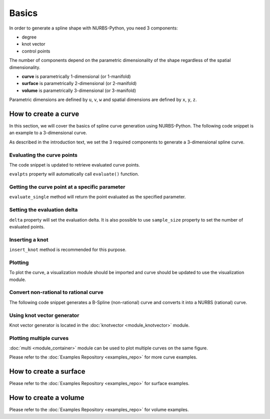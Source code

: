 Basics
^^^^^^
In order to generate a spline shape with NURBS-Python, you need 3 components:

* degree
* knot vector
* control points

The number of components depend on the parametric dimensionality of the shape regardless of the spatial dimensionality.

* **curve** is parametrically 1-dimensional (or 1-manifold)
* **surface** is parametrically 2-dimensional (or 2-manifold)
* **volume** is parametrically 3-dimensional (or 3-manifold)

Parametric dimensions are defined by ``u``, ``v``, ``w`` and spatial dimensions are defined by ``x``, ``y``, ``z``.

How to create a curve
=====================

In this section, we will cover the basics of spline curve generation using NURBS-Python. The following code snippet is
an example to a 3-dimensional curve.

.. code-block:: python
    :linenos:

    from geomdl import BSpline

    # Create the curve instance
    crv = BSpline.Curve()

    # Set degree
    crv.degree = 2

    # Set control points
    crv.ctrlpts = [[1, 0, 0], [1, 1, 0], [0, 1, 0]]

    # Set knot vector
    crv.knotvector = [0, 0, 0, 1, 1, 1]

As described in the introduction text, we set the 3 required components to generate a 3-dimensional spline curve.

Evaluating the curve points
---------------------------

The code snippet is updated to retrieve evaluated curve points.

.. code-block:: python
    :linenos:

    from geomdl import BSpline

    # Create the curve instance
    crv = BSpline.Curve()

    # Set degree
    crv.degree = 2

    # Set control points
    crv.ctrlpts = [[1, 0, 0], [1, 1, 0], [0, 1, 0]]

    # Set knot vector
    crv.knotvector = [0, 0, 0, 1, 1, 1]

    # Get curve points
    points = crv.evalpts

    # Do something with the evaluated points
    for pt in points:
        print(pt)

``evalpts`` property will automatically call ``evaluate()`` function.

Getting the curve point at a specific parameter
-----------------------------------------------

``evaluate_single`` method will return the point evaluated as the specified parameter.

.. code-block:: python
    :linenos:

    from geomdl import BSpline

    # Create the curve instance
    crv = BSpline.Curve()

    # Set degree
    crv.degree = 2

    # Set control points
    crv.ctrlpts = [[1, 0, 0], [1, 1, 0], [0, 1, 0]]

    # Set knot vector
    crv.knotvector = [0, 0, 0, 1, 1, 1]

    # Get curve point at u = 0.5
    point = crv.evaluate_single(0.5)


Setting the evaluation delta
----------------------------

``delta`` property will set the evaluation delta. It is also possible to use ``sample_size`` property to set the number
of evaluated points.

.. code-block:: python
    :linenos:

    from geomdl import BSpline

    # Create the curve instance
    crv = BSpline.Curve()

    # Set degree
    crv.degree = 2

    # Set control points
    crv.ctrlpts = [[1, 0, 0], [1, 1, 0], [0, 1, 0]]

    # Set knot vector
    crv.knotvector = [0, 0, 0, 1, 1, 1]

    # Set evaluation delta
    crv.delta = 0.005

    # Get evaluated points
    points_a = crv.evalpts

    # Update delta
    crv.delta = 0.1

    # The curve will be automatically re-evaluated
    points_b = crv.evalpts

Inserting a knot
----------------

``insert_knot`` method is recommended for this purpose.


.. code-block:: python
    :linenos:

    from geomdl import BSpline

    # Create the curve instance
    crv = BSpline.Curve()

    # Set degree
    crv.degree = 2

    # Set control points
    crv.ctrlpts = [[1, 0, 0], [1, 1, 0], [0, 1, 0]]

    # Set knot vector
    crv.knotvector = [0, 0, 0, 1, 1, 1]

    # Insert knot
    crv.insert_knot(0.5)

Plotting
--------

To plot the curve, a visualization module should be imported and curve should be updated to use the visualization
module.

.. code-block:: python
    :linenos:

    from geomdl import BSpline

    # Create the curve instance
    crv = BSpline.Curve()

    # Set degree
    crv.degree = 2

    # Set control points
    crv.ctrlpts = [[1, 0, 0], [1, 1, 0], [0, 1, 0]]

    # Set knot vector
    crv.knotvector = [0, 0, 0, 1, 1, 1]

    # Import Matplotlib visualization module
    from geomdl.visualization import VisMPL

    # Set the visualization component of the curve
    crv.vis = VisMPL.VisCurve3D()

    # Plot the curve
    crv.render()

Convert non-rational to rational curve
--------------------------------------

The following code snippet generates a B-Spline (non-rational) curve and converts it into a NURBS (rational) curve.

.. code-block:: python
    :linenos:

    from geomdl import BSpline

    # Create the curve instance
    crv = BSpline.Curve()

    # Set degree
    crv.degree = 2

    # Set control points
    crv.ctrlpts = [[1, 0, 0], [1, 1, 0], [0, 1, 0]]

    # Set knot vector
    crv.knotvector = [0, 0, 0, 1, 1, 1]

    # Import convert module
    from geomdl import convert

    # BSpline to NURBS
    crv_rat = convert.bspline_to_nurbs(crv)

Using knot vector generator
---------------------------

Knot vector generator is located in the :doc:`knotvector <module_knotvector>` module.

.. code-block:: python
    :linenos:

    from geomdl import BSpline
    from geomdl import knotvector

    # Create the curve instance
    crv = BSpline.Curve()

    # Set degree
    crv.degree = 2

    # Set control points
    crv.ctrlpts = [[1, 0, 0], [1, 1, 0], [0, 1, 0]]

    # Generate a uniform knot vector
    crv.knotvector = knotvector.generate(crv.degree, crv.ctrlpts_size)

Plotting multiple curves
------------------------

:doc:`multi <module_container>` module can be used to plot multiple curves on the same figure.

.. code-block:: python
    :linenos:

    from geomdl import BSpline
    from geomdl import knotvector

    # Create the curve instance #1
    crv1 = BSpline.Curve()

    # Set degree
    crv1.degree = 2

    # Set control points
    crv1.ctrlpts = [[1, 0, 0], [1, 1, 0], [0, 1, 0]]

    # Generate a uniform knot vector
    crv1.knotvector = knotvector.generate(crv1.degree, crv1.ctrlpts_size)

    # Create the curve instance #2
    crv2 = BSpline.Curve()

    # Set degree
    crv2.degree = 3

    # Set control points
    crv2.ctrlpts = [[1, 0, 0], [1, 1, 0], [2, 1, 0], [1, 1, 0]]

    # Generate a uniform knot vector
    crv2.knotvector = knotvector.generate(crv2.degree, crv2.ctrlpts_size)

    # Create a curve container
    mcrv = multi.CurveContainer(crv1, crv2)

    # Import Matplotlib visualization module
    from geomdl.visualization import VisMPL

    # Set the visualization component of the curve container
    mcrv.vis = VisMPL.VisCurve3D()

    # Plot the curves in the curve container
    mcrv.render()

Please refer to the :doc:`Examples Repository <examples_repo>` for more curve examples.

How to create a surface
=======================

Please refer to the :doc:`Examples Repository <examples_repo>` for surface examples.

How to create a volume
======================

Please refer to the :doc:`Examples Repository <examples_repo>` for volume examples.
